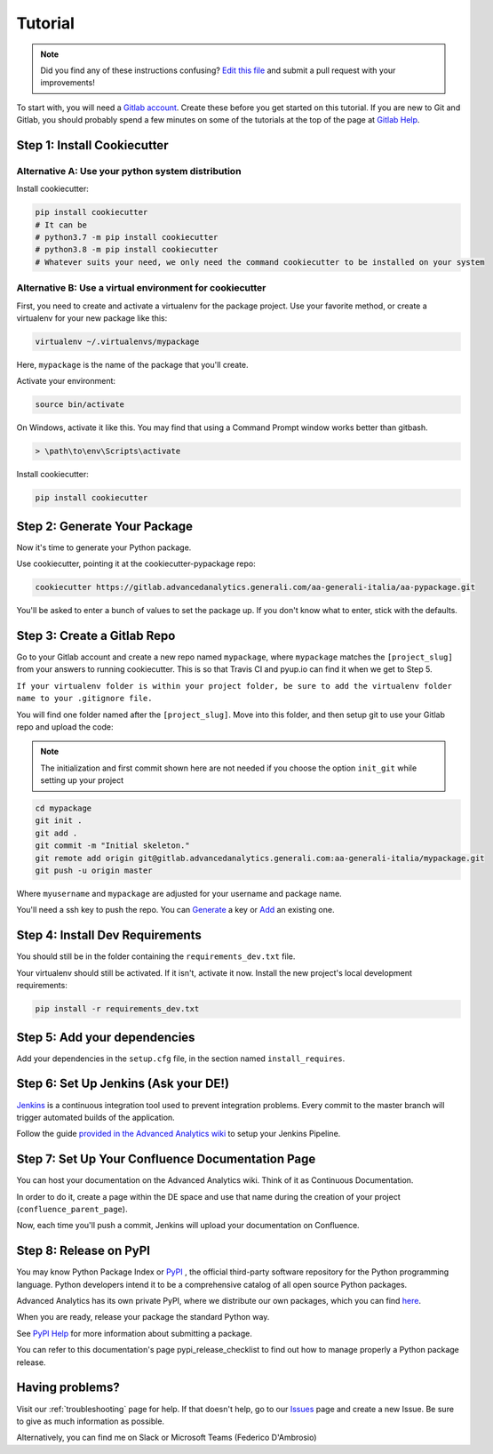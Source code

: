 Tutorial
========

.. note:: Did you find any of these instructions confusing? `Edit this file`_
          and submit a pull request with your improvements!

.. _`Edit this file`: https://gitlab.advancedanalytics.generali.com/aa-generali-italia/aa-pypackage/blob/master/docs/tutorial.rst

To start with, you will need a `Gitlab account`_. Create these before you get started on this tutorial. If you are new to Git and Gitlab, you should probably spend a few minutes on some of the tutorials at the top of the page at `Gitlab Help`_.

.. _`Gitlab account`: https://gitlab.advancedanalytics.generali.com
.. _`Gitlab Help`: https://gitlab.advancedanalytics.generali.com/help


Step 1: Install Cookiecutter
----------------------------

Alternative A: Use your python system distribution
~~~~~~~~~~~~~~~~~~~~~~~~~~~~~~~~~~~~~~~~~~~~~~~~~~

Install cookiecutter:

.. code-block:: bash

    pip install cookiecutter
    # It can be
    # python3.7 -m pip install cookiecutter
    # python3.8 -m pip install cookiecutter
    # Whatever suits your need, we only need the command cookiecutter to be installed on your system


Alternative B: Use a virtual environment for cookiecutter
~~~~~~~~~~~~~~~~~~~~~~~~~~~~~~~~~~~~~~~~~~~~~~~~~~~~~~~~~

First, you need to create and activate a virtualenv for the package project. Use your favorite method, or create a virtualenv for your new package like this:

.. code-block:: bash

    virtualenv ~/.virtualenvs/mypackage

Here, ``mypackage`` is the name of the package that you'll create.

Activate your environment:

.. code-block:: bash

    source bin/activate

On Windows, activate it like this. You may find that using a Command Prompt window works better than gitbash.

.. code-block:: powershell

    > \path\to\env\Scripts\activate


Install cookiecutter:

.. code-block:: bash

    pip install cookiecutter


Step 2: Generate Your Package
-----------------------------

Now it's time to generate your Python package.

Use cookiecutter, pointing it at the cookiecutter-pypackage repo:

.. code-block:: bash

    cookiecutter https://gitlab.advancedanalytics.generali.com/aa-generali-italia/aa-pypackage.git

You'll be asked to enter a bunch of values to set the package up.
If you don't know what to enter, stick with the defaults.


Step 3: Create a Gitlab Repo
----------------------------

Go to your Gitlab account and create a new repo named ``mypackage``, where ``mypackage`` matches the ``[project_slug]`` from your answers to running cookiecutter. This is so that Travis CI and pyup.io can find it when we get to Step 5.

``If your virtualenv folder is within your project folder, be sure to add the virtualenv folder name to your .gitignore file.``

You will find one folder named after the ``[project_slug]``. Move into this folder, and then setup git to use your Gitlab repo and upload the code:

.. note:: The initialization and first commit shown here are not needed
          if you choose the option ``init_git`` while setting up your project

.. code-block:: bash

    cd mypackage
    git init .
    git add .
    git commit -m "Initial skeleton."
    git remote add origin git@gitlab.advancedanalytics.generali.com:aa-generali-italia/mypackage.git
    git push -u origin master

Where ``myusername`` and ``mypackage`` are adjusted for your username and package name.

You'll need a ssh key to push the repo. You can `Generate`_ a key or `Add`_ an existing one.

.. _`Generate`: https://help.github.com/articles/generating-a-new-ssh-key-and-adding-it-to-the-ssh-agent/
.. _`Add`: https://help.github.com/articles/adding-a-new-ssh-key-to-your-github-account/


Step 4: Install Dev Requirements
--------------------------------

You should still be in the folder containing the ``requirements_dev.txt`` file.

Your virtualenv should still be activated. If it isn't, activate it now. Install the new project's local development requirements:

.. code-block:: bash

    pip install -r requirements_dev.txt

Step 5: Add your dependencies
-----------------------------

Add your dependencies in the ``setup.cfg`` file, in the section named ``install_requires``.


Step 6: Set Up Jenkins (Ask your DE!)
-------------------------------------

`Jenkins`_ is a continuous integration tool used to prevent integration problems. Every commit to the master branch will trigger automated builds of the application.

Follow the guide `provided in the Advanced Analytics wiki`_ to setup your Jenkins Pipeline.

.. _`Jenkins`: https://jenkins.advancedanalytics.generali.com
.. _`provided in the Advanced Analytics wiki`: https://aa-generali-italia.atlassian.net/wiki/spaces/DE/pages/1105592326/CI+CD+Gitlab+and+Jenkins?search_id=22711e42-46e3-4f8a-a2fd-aba090f21e3f#Jenkins-Setup


Step 7: Set Up Your Confluence Documentation Page
-------------------------------------------------

You can host your documentation on the Advanced Analytics wiki. Think of it as Continuous Documentation.

In order to do it, create a page within the DE space and use that name during the creation of your project
(``confluence_parent_page``).

Now, each time you'll push a commit, Jenkins will upload your documentation on Confluence.


Step 8: Release on PyPI
-----------------------

You may know Python Package Index or `PyPI`_ , the official third-party software repository for the Python programming language. Python developers intend it to be a comprehensive catalog of all open source Python packages.

Advanced Analytics has its own private PyPI, where we distribute our own packages, which you can find `here`_.

When you are ready, release your package the standard Python way.

See `PyPI Help`_ for more information about submitting a package.

You can refer to this documentation's page pypi_release_checklist to find out how to manage properly a Python package release.

.. _`PyPI`: https://pypi.python.org/pypi
.. _`PyPI Help`: http://peterdowns.com/posts/first-time-with-pypi.html
.. _`here`: http://pypi.advancedanalytics.generali.com/

Having problems?
----------------

Visit our :ref:`troubleshooting` page for help. If that doesn't help, go to our `Issues`_ page and create a new Issue. Be sure to give as much information as possible.

Alternatively, you can find me on Slack or Microsoft Teams (Federico D'Ambrosio)

.. _`Issues`: https://gitlab.advancedanalytics.generali.com/aa-generali-italia/aa-pypackage/issues
